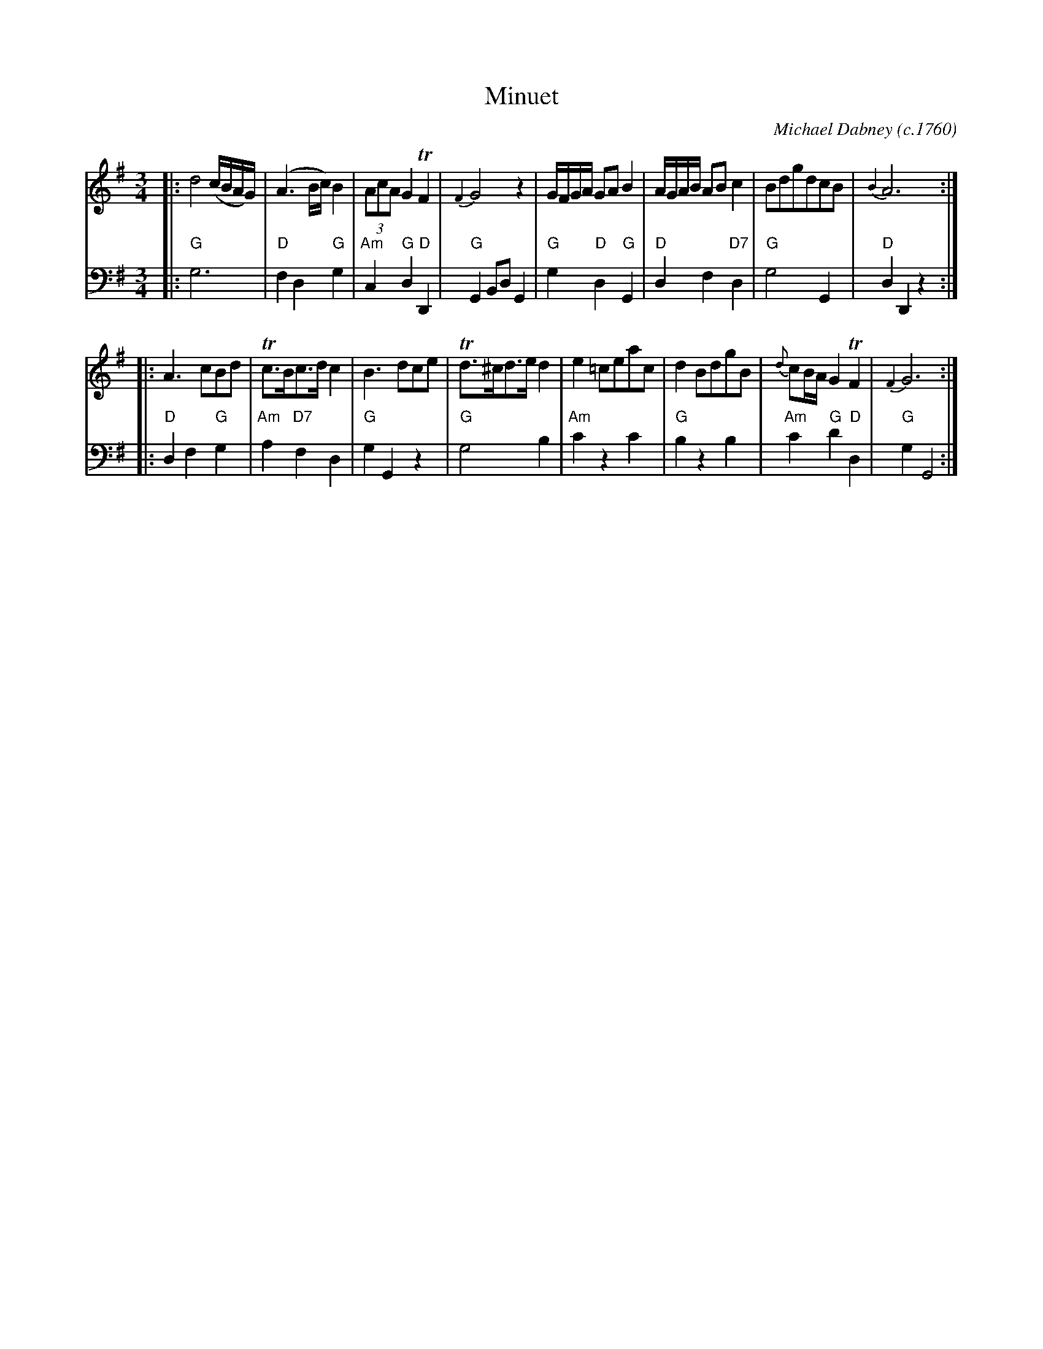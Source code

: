 X: 1
T: Minuet
C: Michael Dabney (c.1760)
R: minuet
B: Michael Dabney "Twelve Minuets and Twelve Dances" p.1 #1
S: http://imslp.org/wiki/12_Minuets_and_12_Dances_(Dabney,_Michael)
Z: 2015 John Chambers <jc:trillian.mit.edu>
N: Figured bass rewritten as chords for ABC software and people who don't understand figured bass.
M: 3/4
L: 1/8
K: G
% - - - - - - - - - - - - - - - - - - - - - - - - -
% Voice 1 produces mostly 4- or 8-bar staffs.
V: 1
|:\
d4 (c/B/A/G/) | (A3 B/c/) B2 | (3AcA G2 TF2 | {F2}G4 z2 |\
G/F/G/A/ GA B2 | A/G/A/B/ AB c2 | BdgdcB | {B2}A6 :|
|:\
A3 cBd | Tc>Bc>d c2 | B3 dce | Td>^cd>e d2 |\
e2 =ceac | d2 BdgB | {d}cB/A/ G2 TF2 | {F2}G6 :|
% - - - - - - - - - - - - - - - - - - - - - - - - -
% Voice 2 preserves the staff breaks in the book.
V: 2 clef=bass middle=d
|:\
"G"g6 | "D"f2 d2 "G"g2 | "Am"c2 "G"d2 "D"D2 | "G"G2 Bd G2 |\
"G"g2 "D"d2 "G"G2 | "D"d2 f2 "D7"d2 | "G"g4 G2 | "D"d2 D2 z2 :|
|:\
"D"d2 f2 "G"g2 | "Am"a2 "D7"f2 d2 | "G"g2 G2 z2 | "G"g4 b2 |\
"Am"c'2 z2 c'2 | "G"b2 z2 b2 | "Am"c'2 "G"d'2 "D"d2 | "G"g2 G4 :|
% - - - - - - - - - - - - - - - - - - - - - - - - -
